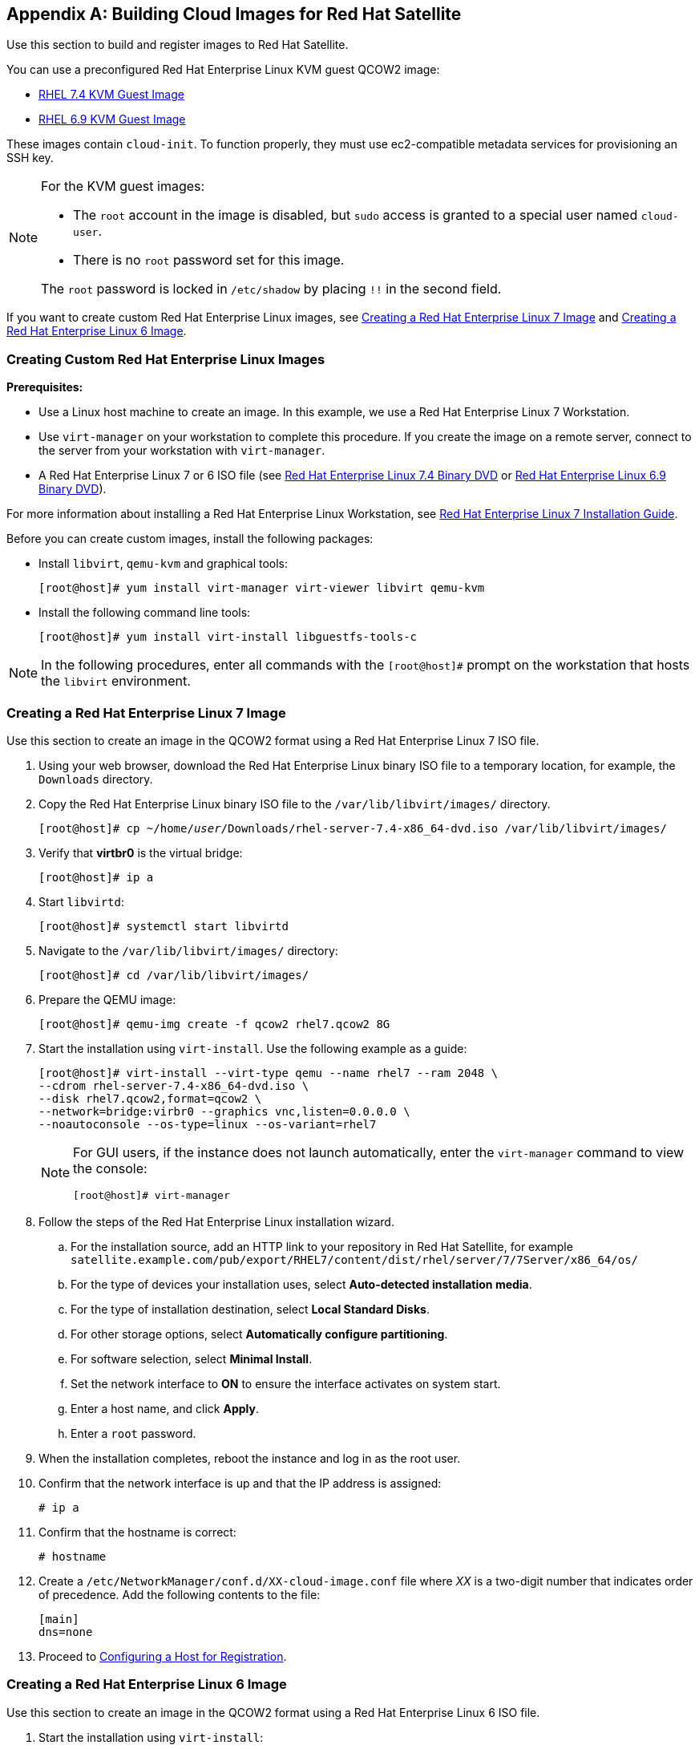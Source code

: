 [appendix]
[[Creating_Cloud_Images]]
== Building Cloud Images for Red Hat Satellite

Use this section to build and register images to Red Hat Satellite. 

You can use a preconfigured Red Hat Enterprise Linux KVM guest QCOW2 image:

* https://access.redhat.com/downloads/content/69/ver=/rhel---7/7.4/x86_64/product-software[RHEL 7.4 KVM Guest Image]
* https://access.redhat.com/downloads/content/69/ver=/rhel---6/6.9/x86_64/product-software[RHEL 6.9 KVM Guest Image]

These images contain `cloud-init`. To function properly, they must use ec2-compatible metadata services for provisioning an SSH key.

[NOTE]
================
For the KVM guest images:

* The `root` account in the image is disabled, but `sudo` access is granted to a special user named `cloud-user`.

* There is no `root` password set for this image.

The `root` password is locked in `/etc/shadow` by placing `!!` in the second field.
================

If you want to create custom Red Hat Enterprise Linux images,
see xref:sect-create-rhel7-image[Creating a Red Hat Enterprise Linux 7 Image] and 
xref:sect-create-rhel6-image[Creating a Red Hat Enterprise Linux 6 Image].

[[section-create-custom-images]]
=== Creating Custom Red Hat Enterprise Linux Images

*Prerequisites:*

* Use a Linux host machine to create an image. In this example, we use a Red Hat Enterprise Linux 7 Workstation.
* Use `virt-manager` on your workstation to complete this procedure. If you create the image on a remote server, connect to the server from your workstation with `virt-manager`.
* A Red Hat Enterprise Linux 7 or 6 ISO file (see
https://access.redhat.com/downloads/content/69/ver=/rhel---7/7.4/x86_64/product-software[Red Hat Enterprise Linux 7.4 Binary DVD] or https://access.redhat.com/downloads/content/69/ver=/rhel---6/6.9/x86_64/product-software[Red Hat Enterprise Linux 6.9 Binary DVD]).

For more information about installing a Red Hat Enterprise Linux Workstation, see https://access.redhat.com/documentation/en-US/Red_Hat_Enterprise_Linux/7/html/Installation_Guide/[Red Hat Enterprise Linux 7 Installation Guide].

Before you can create custom images, install the following packages: 

* Install `libvirt`, `qemu-kvm` and graphical tools: 
+
-----------
[root@host]# yum install virt-manager virt-viewer libvirt qemu-kvm
-----------
+
* Install the following command line tools: 
+
-----------
[root@host]# yum install virt-install libguestfs-tools-c
-----------


[NOTE]
=============
In the following procedures, enter all commands with the `[root@host]#` prompt on the workstation that hosts the `libvirt` environment.
=============



[[sect-create-rhel7-image]]
=== Creating a Red Hat Enterprise Linux 7 Image
Use this section to create an image in the QCOW2 format using a Red Hat Enterprise Linux 7 ISO file.

. Using your web browser, download the Red Hat Enterprise Linux binary ISO file to a temporary location, for example, the `Downloads` directory. 
+
. Copy the Red Hat Enterprise Linux binary ISO file to the `/var/lib/libvirt/images/` directory. 
+ 
[options="nowrap" subs="+quotes"]
-----------
[root@host]# cp ~/home/_user_/Downloads/rhel-server-7.4-x86_64-dvd.iso /var/lib/libvirt/images/
-----------
+
. Verify that *virtbr0* is the virtual bridge: 
+
-----------
[root@host]# ip a 
-----------
+
. Start `libvirtd`: 
+ 
-----------
[root@host]# systemctl start libvirtd
-----------
+
. Navigate to the `/var/lib/libvirt/images/` directory:
+
-----------
[root@host]# cd /var/lib/libvirt/images/
-----------
+
. Prepare the QEMU image: 
+
-----------
[root@host]# qemu-img create -f qcow2 rhel7.qcow2 8G
-----------
+
. Start the installation using `virt-install`. Use the following example as a guide:
+
-----------
[root@host]# virt-install --virt-type qemu --name rhel7 --ram 2048 \
--cdrom rhel-server-7.4-x86_64-dvd.iso \
--disk rhel7.qcow2,format=qcow2 \
--network=bridge:virbr0 --graphics vnc,listen=0.0.0.0 \
--noautoconsole --os-type=linux --os-variant=rhel7
-----------
+
[NOTE]
==============
For GUI users, if the instance does not launch automatically, enter the `virt-manager` command to view the console:
-----------
[root@host]# virt-manager
-----------
==============
+
. Follow the steps of the Red Hat Enterprise Linux installation wizard. 
+
  .. For the installation source, add an HTTP link to your repository in Red Hat Satellite, for example `satellite.example.com/pub/export/RHEL7/content/dist/rhel/server/7/7Server/x86_64/os/`
  .. For the type of devices your installation uses, select *Auto-detected installation media*.
  .. For the type of installation destination, select *Local Standard Disks*.
  .. For other storage options, select *Automatically configure partitioning*.
  .. For software selection, select *Minimal Install*.
  .. Set the network interface to *ON* to ensure the interface activates on system start.
  .. Enter a host name, and click *Apply*.
  .. Enter a `root` password.

+
. When the installation completes, reboot the instance and log in as
the root user.
. Confirm that the network interface is up and that the IP address is assigned:
+
--------------
# ip a
--------------
+
. Confirm that the hostname is correct: 
+
--------------
# hostname
--------------
+
. Create a `/etc/NetworkManager/conf.d/XX-cloud-image.conf` file where _XX_ is a two-digit number that indicates order of precedence. Add the following contents to the file: 
+
--------------
[main]
dns=none
--------------
+
. Proceed to xref:Configuring_Host_Registration[Configuring a Host for Registration]. 


[[sect-create-rhel6-image]]
=== Creating a Red Hat Enterprise Linux 6 Image
Use this section to create an image in the QCOW2 format using a Red Hat Enterprise Linux 6 ISO file.

.  Start the installation using `virt-install`:
+
--------------
[root@host]# qemu-img create -f qcow2 rhel6.qcow2 4G
[root@host]# virt-install --connect=qemu:///system --network=bridge:virbr0 \
--name=rhel6 --os-type linux --os-variant rhel6 \
--disk path=rhel6.qcow2,format=qcow2,size=10,cache=none \
--ram 4096 --vcpus=2 --check-cpu --accelerate \
--hvm --cdrom=rhel-server-6.8-x86_64-dvd.iso
--------------
+
This launches an instance and starts the installation process.
+
[NOTE]
===============
If the instance does not launch automatically, enter the `virt-viewer` command to view the console:

------------
[root@host]# virt-viewer rhel6
------------
===============

.  Set up the virtual machines as follows:
.. At the initial Installer boot menu, select the *Install or upgrade an existing system* option.
.. Select the appropriate *Language* and *Keyboard* options.
.. When prompted about which type of devices your installation uses, select *Basic Storage Devices*.
.. Select a `hostname` for your device. The default host name is `localhost.localdomain`.
.. Set a root password.
.. Based on the space on the disk, select the type of installation.
.. Select the *Basic Server* install, which includes an SSH server.
+
. Reboot the instance and log in as the `root` user.
. Update the `/etc/sysconfig/network-scripts/ifcfg-eth0` file so it only contains the following values:
+
-----------
TYPE=Ethernet
DEVICE=eth0
ONBOOT=yes
BOOTPROTO=dhcp
NM_CONTROLLED=no
-----------
+
. Restart the service network: 
+
-----------------
# service network restart
-----------------
+
. Proceed to xref:Configuring_Host_Registration[Configuring a Host for Registration]. 


[[Configuring_Host_Registration]]
=== Configuring a Host for Registration


Red Hat Enterprise Linux virtual machines register to Customer Portal
Subscription Management by default. You must update each virtual machine
configuration so that they receive updates from the correct Satellite
Server or Capsule Server.

.Prerequisites

* Hosts must be using the following Red Hat Enterprise Linux version:
** 6.4 or later
** 7.0 or later
* All architectures of Red Hat Enterprise Linux are supported (i386,
x86_64, s390x, ppc_64).
* Ensure that a time synchronization tool is enabled and runs on the
Satellite Servers, any Capsule Servers, and the hosts.
** For Red Hat Enterprise Linux 6:
+
---------------------------------------
# chkconfig ntpd on; service ntpd start
---------------------------------------
** For Red Hat Enterprise Linux 7:
+
---------------------------------------------------
# systemctl enable chronyd; systemctl start chronyd
---------------------------------------------------
* Ensure that the daemon `rhsmcertd` is enabled and running on the hosts.
** For Red Hat Enterprise Linux 6:
+
-------------------------
# chkconfig rhsmcertd on; service rhsmcertd start
-------------------------
** For Red Hat Enterprise Linux 7:
+
---------------------------
# systemctl start rhsmcertd
---------------------------

.To Configure a Host for Registration:

. Take note of the fully qualified domain name (FQDN) of the Satellite
Server or Capsule Server, for example _server.example.com_.

. On the host, connect to a terminal on the host as the root user

. Install the consumer RPM from the Satellite Server or Capsule Server to
which the host is to be registered. The consumer RPM updates the content
source location of the host and allows the host to download content from
the content source specified in Red Hat Satellite.
+
------------------------------------------------------------
# rpm -Uvh http://server.example.com/pub/katello-ca-consumer-latest.noarch.rpm
------------------------------------------------------------

[[Registering_Host]]
=== Registering a Host


.Prerequisites


* Ensure that an activation key that is associated with the appropriate content
view and environment exists for the host. For more information, see https://access.redhat.com/documentation/en-us/red_hat_satellite/{ProductVersion}/html/content_management_guide/managing_activation_keys[Managing Activation Keys] in the _Content Management Guide_. By default, an activation key has the `auto-attach` function
enabled. The feature is commonly used with hosts used as hypervisors.
* Ensure that the version of the `subscription-manager` utility is 1.10 or higher. The package is available in the standard
Red Hat Enterprise Linux repository.

. On the Red Hat Enterprise Linux Workstation, connect to a terminal as the root user. 
+
. Register the host using Red Hat Subscription Manager:
+
-------------------------------------------------------
# subscription-manager register --org="My_Organization" --activationkey="MyKey"
-------------------------------------------------------

[NOTE]
================

You can use the `--environment` option to override the content view and
life cycle environment defined by the activation key. For example, to
register a host to the content view "MyView" in a "Development" life
cycle environment:

-----------------------------------------------------------------------------------------
# subscription-manager register --org="My_Organization" \
--environment=Development/MyView \
--activationkey="MyKey"
-----------------------------------------------------------------------------------------
================

[NOTE]
================
For Red Hat Enterprise Linux 6.3 hosts, the release version defaults to
Red Hat Enterprise Linux 6 Server and must point to the 6.3
repository.

. On Red Hat Satellite, select *Hosts* > *Content Hosts*.

. Select the name of the host that needs to be changed.

. In the *Content Host Content* section click the edit icon to the right of
*Release Version*.

. Select "6.3" from the *Release Version* drop-down menu.

. Click *Save*.

================

[[Installing_katello_Agent]]
=== Installing the Katello Agent


Use the following procedure to install the Katello agent on a host
registered to Satellite 6. The `katello-agent` package depends on the
gofer package that provides the `goferd service`. This service must be
enabled so that the Red Hat Satellite Server or Capsule Server can
provide information about errata that are applicable for content hosts.

.Prerequisites

The `Satellite Tools` repository must be enabled, synchronized to the Red
Hat Satellite Server, and made available to your hosts as it provides the
required packages. For more information about enabling Satellite Tools, see https://access.redhat.com/documentation/en-us/red_hat_satellite/{ProductVersion}/html/managing_hosts/chap-red_hat_satellite-managing_hosts-managing_hosts#sect-Red_Hat_Satellite-Managing_Hosts-Registration-Installing_the_Katello_Agent[Installing the Katello Agent] in _Managing Hosts_.

.To Install the Katello Agent


. Install the `katello-agent` RPM package using the following command:
+
---------------------------
# yum install katello-agent
---------------------------
+
. Ensure goferd is running:
+
---------------------------
# systemctl start goferd
---------------------------

=== Installing the Puppet Agent


Use this section to install and configure the Puppet agent on
a host. When you have correctly installed and configured the Puppet
agent, you can navigate to *Hosts* > *All hosts* to list all hosts visible to
Red Hat Satellite Server.

. Install the Puppet agent RPM package using the following command:
+
--------------------
# yum install puppet
--------------------

. Configure the puppet agent to start at boot:
+
On Red Hat Enterprise Linux 6:
+
---------------------
# chkconfig puppet on
---------------------
+
On Red Hat Enterprise Linux 7:
+
-------------------------
# systemctl enable puppet
-------------------------

=== Completing the Red Hat Enterprise Linux 7 image

. Update the system:
+
-----------
# yum update
-----------
+
. Install the `cloud-init` packages:
+
-----------
# yum install cloud-utils-growpart cloud-init
-----------
+
. Open the `/etc/cloud/cloud.cfg` configuration file:
+
-----------
# vi /etc/cloud/cloud.cfg
-----------
+
. Under the heading `cloud_init_modules`, add:
+
-----------
- resolv-conf
-----------
+
The `resolv-conf` option automatically configures the `resolv.conf` when an instance boots for the first time. This file contains information related to the instance such as `nameservers`, `domain` and other options.
+
. Open the `/etc/sysconfig/network` file: 
+
-----------
# vi /etc/sysconfig/network
-----------

. Add the following line to avoid problems accessing the EC2 metadata service:
+
-----------
NOZEROCONF=yes
-----------

. Un-register the virtual machine so that the resulting image does not contain the same subscription details for every instance cloned based on it:
+
------------
# subscription-manager repos --disable=*
# subscription-manager unregister
------------

. Power off the instance:
+
-----------
# poweroff
-----------
+
. On your Red Hat Enterprise Linux Workstation, connect to the terminal as the root user and navigate to the `/var/lib/libvirt/images/` directory:
+
-----------
[root@host]# cd /var/lib/libvirt/images/
-----------
+
. Reset and clean the image using the `virt-sysprep` command so it can be used to create instances without issues:
+
-----------
[root@host]# virt-sysprep -d rhel7
-----------

. Reduce image size using the `virt-sparsify` command. This command
converts any free space within the disk image back to free space within
the host:
+
-----------
[root@host]# virt-sparsify --compress rhel7.qcow2 rhel7-cloud.qcow2
-----------
+
This creates a new `rhel7-cloud.qcow2` file in the location where you enter the command.


=== Completing the Red Hat Enterprise Linux 6 image 



. Update the system:
+
-----------
# yum update
-----------

. Install the `cloud-init` packages:
+
-----------
# yum install cloud-utils-growpart cloud-init
-----------

. Edit the `/etc/cloud/cloud.cfg` configuration file and under `cloud_init_modules` add:
+
-----------
- resolv-conf
-----------
+
The `resolv-conf` option automatically configures the `resolv.conf` configuration file when an instance boots for the first time. This file contains information related to the instance such as `nameservers`, `domain`, and other options.
+
. To prevent network issues, create the `/etc/udev/rules.d/75-persistent-net-generator.rules`
file as follows:
+
-------------
# echo "#" > /etc/udev/rules.d/75-persistent-net-generator.rules
-------------
+
This prevents `/etc/udev/rules.d/70-persistent-net.rules` file from being created. If `/etc/udev/rules.d/70-persistent-net.rules` is created, networking might not function properly when booting from snapshots (the network interface is created as "eth1" rather than "eth0" and IP address is not assigned).

. Add the following line to `/etc/sysconfig/network` to avoid problems accessing the EC2 metadata service:
+
-------------
NOZEROCONF=yes
-------------
+
. Un-register the virtual machine so that the resulting image does not contain the same subscription details for every instance cloned based on it:
+
----------
# subscription-manager repos --disable=*
# subscription-manager unregister
# yum clean all
----------
+
. Power off the instance:
+
----------
# poweroff
----------
+
. On your Red Hat Enterprise Linux Workstation, log in as root and reset and clean the image using the `virt-sysprep` command so it can be used to create instances without issues:
+
----------
[root@host]# virt-sysprep -d rhel6
----------
+
. Reduce image size using the `virt-sparsify` command. This command converts any free space within the disk image back to free space within the host:
+
----------
[root@host]# virt-sparsify --compress rhel6.qcow2 rhel6-cloud.qcow2
----------
+
This creates a new `rhel6-cloud.qcow2` file in the location where you enter the command.
+
[NOTE]
================
You must manually resize the partitions of instances based on the image in accordance with the disk space in the flavor that is applied to the instance.
================

=== Next steps

* Repeat the procedures for every image that you want to provision with Satellite. 
* Move the image to the location where you want to store for future use. 




